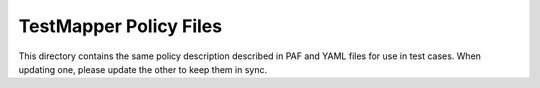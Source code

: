 #######################
TestMapper Policy Files
#######################

This directory contains the same policy description described in PAF and YAML
files for use in test cases. When updating one, please update the other to
keep them in sync.
